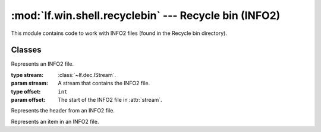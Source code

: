 :mod:`lf.win.shell.recyclebin` --- Recycle bin (INFO2)
======================================================

.. module:: lf.win.shell.recyclebin
   :synopsis: Recycle bin files (INFO2)
.. moduleauthor:: Michael Murr <mmurr@codeforensics.net>

This module contains code to work with INFO2 files (found in the Recycle bin directory).


Classes
-------

.. class:: INFO2(stream, offset=None)

	Represents an INFO2 file.

	:type stream: :class:`~lf.dec.IStream`.
	:param stream: A stream that contains the INFO2 file.

	:type offset: ``int``
	:param offset: The start of the INFO2 file in :attr:`stream`.

	.. attribute:: header

		An instance of a :class:`INFO2Header`.

	.. attribute:: items

		A list of :class:`INFO2Item` objects.

.. class:: INFO2Header

	Represents the header from an INFO2 file.

	.. attribute:: version

		The version of the INFO2 file.

	.. attribute:: item_size

		The size of an :class:`INFO2Item`.

	.. attribute:: unknown1

		The first unknown value (bytes 4-7)

	.. attribute:: unknown2

		The second unknown value (bytes 8-11)

	.. attribute:: unknown3

		The third unknown value (bytes 16-19)

.. class:: INFO2Item

	Represents an item in an INFO2 file.

	.. attribute:: name_asc

		The name of the deleted file (ASCII).

	.. attribute:: index

		The index of the deleted file.

	.. attribute:: drive_num

		The drive number the file was deleted from.

	.. attribute:: dtime

		The time the file was deleted.

	.. attribute:: file_size

		The size of the deleted file.

	.. attribute:: name_uni

		The name of the deleted file (unicode), or ``None`` if not present.

	.. attribute:: exists

		``True`` if the corresponding file exists on disk.

	.. classmethod:: from_ctype(ctype)

		Creates a :class:`INFO2Item` object from a ctype.

		:type ctype: :class:`~lf.win.shell.recyclebin.ctypes.info2_item`
		:param ctype: An info2_item object.

		:rtype: :class:`INFO2Item`
		:returns: The corresponding :class:`INFO2Item` object.
